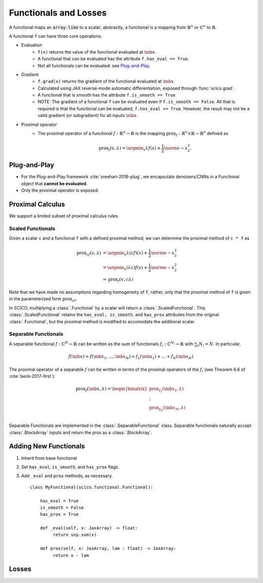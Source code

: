 Functionals and Losses
======================

A functional maps an :code:`array-like` to a scalar; abstractly, a functional is
a mapping from :math:`\mathbb{R}^n` or :math:`\mathbb{C}^n` to :math:`\mathbb{R}`.

A functional ``f`` can have three core operations.

* Evaluation
   - ``f(x)`` returns the value of the functional evaluated at :math:`\mb{x}`.
   - A functional that can be evaluated has the attribute ``f.has_eval == True``.
   - Not all functionals can be evaluated:  see `Plug-and-Play`_.

* Gradient
   - ``f.grad(x)`` returns the gradient of the functional evaluated at :math:`\mb{x}`.
   - Calculated using JAX reverse-mode automatic differentiation, exposed through :func:`scico.grad`.
   - A functional that is smooth has the attribute ``f.is_smooth == True``
   - NOTE:  The gradient of a functional ``f`` can be evaluated even if ``f.is_smooth == False``.  All that is required is that the functional can be evaluated, ``f.has_eval == True``.  However, the result may not be a valid gradient (or subgradient) for all inputs :math:`\mb{x}`.


* Proximal operator
   - The proximal operator of a functional :math:`f : \mathbb{R}^n \to \mathbb{R}` is the mapping
     :math:`\mathrm{prox}_f : \mathbb{R}^n \times \mathbb{R} \to \mathbb{R}^n` defined as

     .. math::

      \mathrm{prox}_f (v, \lambda) =  \argmin_x \lambda f(x) + \frac{1}{2} \norm{v - x}_2^2.


Plug-and-Play
-------------

* For the Plug-and-Play framework :cite:`sreehari-2016-plug`, we encapsulate denoisers/CNNs in a Functional object that **cannot be evaluated**.
* Only the proximal operator is exposed.


Proximal Calculus
-----------------

We support a limited subset of proximal calculus rules.

Scaled Functionals
******************

Given a scalar ``c`` and a functional ``f`` with a defined proximal method, we can
determine the proximal method of ``c * f`` as

  .. math::

     \begin{align}
      \mathrm{prox}_{c f} (v, \lambda) &=  \argmin_x \lambda (c f)(x) + \frac{1}{2} \norm{v - x}_2^2  \\
      &=  \argmin_x (\lambda c) f(x) + \frac{1}{2} \norm{v - x}_2^2 \\
      &= \mathrm{prox}_{f} (v, c \lambda)
      \end{align}

Note that we have made no assumptions regarding homogeneity of ``f``; rather, only that the proximal method of ``f`` is given in the parameterized form :math:`\mathrm{prox}_{c f}`.

In SCICO, multiplying a :class:`.Functional` by a scalar will return a :class:`.ScaledFunctional`.  This :class:`.ScaledFunctional` retains the ``has_eval, is_smooth``, and ``has_prox`` attributes from the original :class:`.Functional`, but the proximal method is modified to accomodate the additional scalar.


Separable Functionals
*********************

A separable functional :math:`f : \mathbb{C}^N \to \mathbb{R}` can be written as the sum
of functionals :math:`f_i : \mathbb{C}^{N_i} \to \mathbb{R}` with :math:`\sum_i N_i = N`.  In particular,

    .. math::
       f(\mb{x}) = f(\mb{x}_1, \dots, \mb{x}_N) = f_1(\mb{x}_1) + \dots + f_N(\mb{x}_N)

The proximal operator of a separable :math:`f` can be written in terms of the proximal operators of the :math:`f_i` (see Theorem 6.6 of :cite:`beck-2017-first`):

    .. math::
        \mathrm{prox}_f(\mb{x}, \lambda)
        =
        \begin{bmatrix}
          \mathrm{prox}_{f_1}(\mb{x}_1, \lambda) \\
          \vdots \\
          \mathrm{prox}_{f_N}(\mb{x}_N, \lambda) \\
        \end{bmatrix}

Separable Functionals are implemented in the :class:`.SeparableFunctional` class.  Separable functionals naturally accept :class:`.BlockArray` inputs and return the prox as a :class:`.BlockArray`.



Adding New Functionals
----------------------

1. Inherit from base functional
2. Set ``has_eval``, ``is_smooth``, and ``has_prox`` flags.
3. Add ``_eval`` and ``prox`` methods, as necessary.

   ::

      class MyFunctional(scico.functional.Functional):

          has_eval = True
          is_smooth = False
          has_prox = True

          def _eval(self, x: JaxArray) -> float:
               return snp.sum(x)

          def prox(self, x: JaxArray, lam : float) -> JaxArray:
               return x - lam


Losses
------
